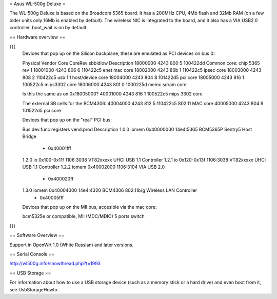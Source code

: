 = Asus WL-500g Deluxe =

The WL-500g Deluxe is based on the Broadcom 5365 board. It has a 200MHz CPU, 4Mb flash and 32Mb RAM (on a few older units only 16Mb is enabled by default).
The wireless NIC is integrated to the board, and it also has a VIA USB2.0 controller. boot_wait is on by default.

== Hardware overview ==

{{{
   Devices that pop up on the Silicon backplane, these are emulated as PCI devices on bus 0:

   Physical    Vendor  Core    CoreRev sbbidlow        Description
   18000000    4243    800     5       100422dd        Common core: chip 5365 rev 1
   18001000    4243    806     6       110422c5        enet mac core
   18002000    4243    80b     1       110422c5        ipsec core
   18003000    4243    808     2       110422c5        usb 1.1 host/device core
   18004000    4243    804     8       101422d5        pci core
   18005000    4243    816     1       100522c5        mips3302 core
   18006000    4243    80f     0       1000225d        memc sdram core

   Is this the same as on 0x18005000?
   40001000    4243    816     1       100522c5        mips 3302 core

   The external SB cells for the BCM4306:
   40004000    4243    812     5       110422c5        802.11 MAC core
   40005000    4243    804     9       101522d5        pci core


   Devices that pop up on the "real" PCI bus:

   Bus.dev.func  registers          vend:prod     Description
   1.0.0         iomem 0x40000000   14e4:5365     BCM5365P Sentry5 Host Bridge
                     - 0x40001fff
   1.2.0         io 0x100-0x11f     1106:3038     VT82xxxxx UHCI USB 1.1 Controller
   1.2.1         io 0x120-0x13f     1106:3038     VT82xxxxx UHCI USB 1.1 Controller
   1.2.2         iomem 0x40002000   1106:3104     VIA USB 2.0
                     - 0x400020ff
   1.3.0         iomem 0x40004000   14e4:4320     BCM4306 802.11b/g Wireless LAN Controller
                     - 0x40005fff

   Devices that pop up on the MII bus, accesible via the mac core:

   bcm5325e or compatible, MII (MDC/MDIO)  5 ports switch

}}}

== Software Overview ==

Support in OpenWrt 1.0 (White Russian) and later versions.

== Serial Console ==

http://wl500g.info/showthread.php?t=1993

== USB Storage ==

For information about how to use a USB storage device (such as a memory stick or a hard drive) and even boot from it, see UsbStorageHowto.
